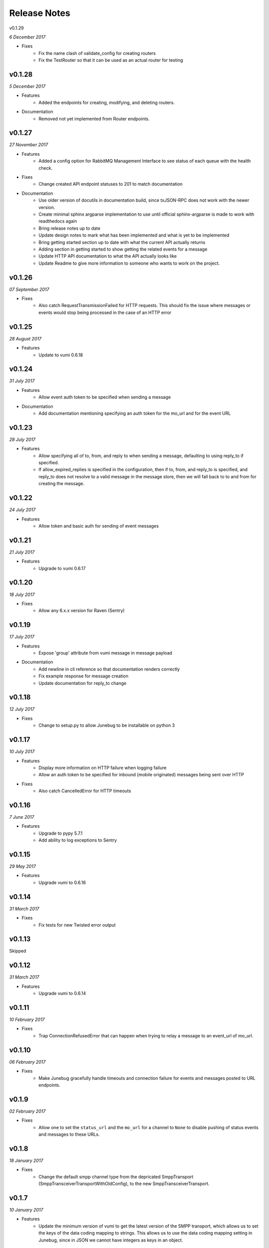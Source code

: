 .. _release-notes:

Release Notes
=============

v0.1.29

.. Pull request 152

*6 December 2017*

- Fixes
    - Fix the name clash of validate_config for creating routers
    - Fix the TestRouter so that it can be used as an actual router for testing

v0.1.28
-------

.. Pull requests 142, 143, 144, 145, 146, 151

*5 December 2017*

- Features
    - Added the endpoints for creating, modifying, and deleting routers.

- Documentation
    - Removed not yet implemented from Router endpoints.

v0.1.27
-------

.. Pull requests 138, 141

*27 November 2017*

- Features
    - Added a config option for RabbitMQ Management Interface to see status of
      each queue with the health check.

- Fixes
    - Change created API endpoint statuses to 201 to match documentation

- Documentation
    - Use older version of docutils in documentation build, since txJSON-RPC
      does not work with the newer version.
    - Create minimal sphinx argparse implementation to use until official
      sphinx-argparse is made to work with readthedocs again
    - Bring release notes up to date
    - Update design notes to mark what has been implemented and what is yet to
      be implemented
    - Bring getting started section up to date with what the current API
      actually returns
    - Adding section in getting started to show getting the related events for
      a message
    - Update HTTP API documentation to what the API actually looks like
    - Update Readme to give more information to someone who wants to work on
      the project.

v0.1.26
-------

.. Pull requests 137

*07 September 2017*

- Fixes
    - Also catch RequestTransmissionFailed for HTTP requests. This should fix
      the issue where messages or events would stop being processed in the case
      of an HTTP error

v0.1.25
-------

.. Pull requests 136

*28 August 2017*

- Features
    - Update to vumi 0.6.18

v0.1.24
-------

.. Pull requests 134

*31 July 2017*

- Features
    - Allow event auth token to be specified when sending a message

- Documentation
    - Add documentation mentioning specifying an auth token for the mo_url and
      for the event URL


v0.1.23
-------

.. Pull requests 135

*28 July 2017*

- Features
    - Allow specifying all of to, from, and reply to when sending a message,
      defaulting to using reply_to if specified.
    - If allow_expired_replies is specified in the configuration, then if to,
      from, and reply_to is specified, and reply_to does not resolve to a valid
      message in the message store, then we will fall back to to and from for
      creating the message.

v0.1.22
-------

.. Pull requests 132

*24 July 2017*

- Features
    - Allow token and basic auth for sending of event messages


v0.1.21
-------

.. Pull requests: None

*21 July 2017*

- Features
    - Upgrade to vumi 0.6.17


v0.1.20
-------

.. Pull requests 133

*18 July 2017*

- Fixes
    - Allow any 6.x.x version for Raven (Sentry)


v0.1.19
-------

.. Pull requests 119, 130, 131

*17 July 2017*

- Features
    - Expose 'group' attribute from vumi message in message payload

- Documentation
    - Add newline in cli reference so that documentation renders correctly
    - Fix example response for message creation
    - Update documentation for reply_to change


v0.1.18
-------

.. Pull requests 127

*12 July 2017*

- Fixes
    - Change to setup.py to allow Junebug to be installable on python 3

v0.1.17
-------

.. Pull requests 128, 129

*10 July 2017*

- Features
    - Display more information on HTTP failure when logging failure
    - Allow an auth token to be specified for inbound (mobile originated)
      messages being sent over HTTP
- Fixes
    - Also catch CancelledError for HTTP timeouts


v0.1.16
-------

.. Pull requests 126

*7 June 2017*

- Features
    - Upgrade to pypy 5.7.1
    - Add ability to log exceptions to Sentry


v0.1.15
-------

.. Pull requests: None

*29 May 2017*

- Features
    - Upgrade vumi to 0.6.16

v0.1.14
-------

.. Pull requests: None

*31 March 2017*

- Fixes
    - Fix tests for new Twisted error output

v0.1.13
-------

Skipped


v0.1.12
-------

.. Pull requests 119

*31 March 2017*

- Features
    - Upgrade vumi to 0.6.14

v0.1.11
-------

.. Pull requests 118

*10 February 2017*

- Fixes
    - Trap ConnectionRefusedError that can happen when trying to relay
      a message to an event_url of mo_url.

v0.1.10
-------
.. Pull requests 114

*06 February 2017*

- Fixes
    - Make Junebug gracefully handle timeouts and connection failure for
      events and messages posted to URL endpoints.

v0.1.9
------
.. Pull requests 91

*02 February 2017*

- Fixes
    - Allow one to set the ``status_url`` and the ``mo_url`` for a channel to
      ``None`` to disable pushing of status events and messages to these URLs.

v0.1.8
------
.. Pull requests 112

*18 January 2017*

- Fixes
    - Change the default smpp channel type from the depricated SmppTransport
      (SmppTransceiverTransportWithOldConfig), to the new
      SmppTransceiverTransport.

v0.1.7
------
.. Pull requests 110

*10 January 2017*

- Features
   - Update the minimum version of vumi to get the latest version of the SMPP
     transport, which allows us to set the keys of the data coding mapping to
     strings. This allows us to use the data coding mapping setting in Junebug,
     since in JSON we cannot have integers as keys in an object.

v0.1.6
------
.. Pull requests 90, 92, 93, 100, 103, 105, 107, 108

*3 October 2016*

- Fixes
    - Fix the teardown of the MessageForwardingWorker so that if it didn't
      start up properly, it would still teardown properly.
    - Handling for 301 redirect responses improved by providing the URL to be
      redirected to in the body as well as the Location header.
    - We no longer crash if we get an event without the user_message_id field.
      Instead, we just don't store that event.

- Features
    - Update channel config error responses with the field that is causing the
      issue.
    - Set a minimum twisted version that we support (15.3.0), and ensure that
      we're testing against it in our travis tests.
    - The logging service now creates the logging directory if it doesn't exist
      and if we have permissions. Previously we would give an error if the
      directory didn't exist.

- Documentation
    - Added instructions to install libssl-dev and libffi-dev to the
      installation instructions.
    - Added documentation and diagrams for the internal architecture of
      Junebug.

v0.1.5
------
.. Pull requests 89

*19 April 2016*

- Fixes
    - Have nginx plugin add a leading slash to location paths if necessary.

v0.1.4
------
.. Pull requests 87, 88, 81

*12 April 2016*

- Fixes
    - Fix nginx plugin to properly support reading of web_path and web_port
      configuration.
    - Add endpoint for restarting channels.
    - Automate deploys.

v0.1.3
------
.. Pull requests 86

*5 April 2016*

- Fixes
    - Reload nginx when nginx plugin starts so that the vhost file is
      loaded straight away if the nginx plugin is active.

v0.1.2
------
.. Pull requests 83, 84, 85

*5 April 2016*

- Fixes
    - Added manifest file to fix nginx plugin template files that were
      missing from the built Junebug packages.

- Features
    - Added environment variable for selecting reactor

- Documentation
    - Extended AMQP documentation

v0.1.1
------
.. Pull requests 80

*1 March 2016*

- Fixes
    - Junebug now works with PyPy again
    - Fixed sending messages over AMQP


v0.1.0
------
.. Pull requests 60,62-79

*18 December 2015*

- Fixes
    - Fixed config file loading

- Features
    - We can now get message and event rates on a GET request to the channel
      endpoint
    - Can now get the last N logs for each channel
    - Can send and receive messages to and from AMQP queues as well as HTTP
    - Dockerfile for creating docker containers

- Documentation
    - Add documentation for message and event rates
    - Add documentation for getting a list of logs for a channel
    - Add a changelog to the documentation
    - Update documentation to be ready for v0.1.0 release
    - Remove Alpha version warning


v0.0.5
------
.. Pull requests 10,19,36-42,44-49,51-54,57-59

*9 November 2015*

- Fixes
    - When Junebug is started up, all previously created channels are now
      started

- Features
    - Send errors replies for messages whose length is greater than the
      configured character limit for the channel
    - Ability to add additional channel types through config
    - Get a message status and list of events for that message through an API
      endpoint
    - Have channel statuses POSTed to the configured URL on status change
    - Show the latest channel status event for each component and the overall
      status sumary with a GET request to the specific channel endpoint.
    - Add infrastructure for Junebug Plugins
    - Add Nginx Junebug Plugin that automatically updates the nginx config
      when it is required for HTTP based channels
    - Add SMPP and Dmark USSD channel types to the default list of channel
      types, as we now support those channels fully

- Documentation
    - Add getting started documentation
    - Updates for health events documentation
    - Add documentation for plugins
    - Add documentation for the Nginx plugin

v0.0.4
------
.. Pull request 33,34

*23 September 2015*

- Fixes
    - Ignore events without an associated event forwarding URL, instead of logging
      an error.
    - Fix race condition where an event could come in before the message is
      stored, leading to the event not being forwarded because no URL was found

v0.0.3
------
.. Pull requests 8,18,20-32

*23 September 2015*

- Fixes
    - Remove channel from channel list when it is deleted

- Features
    - Ability to specify the config in a file along with through the command line
      arguments
    - Ability to forward MO messages to a configured URL
    - Ability to reply to MO messages
    - Ability to forward message events to a per-message configured URL

- Documentation
    - Add documentation about configurable TTLs for inbound and outbound messages

v0.0.2
------
.. Pull requests 9,11,12,15,16

*9 September 2015*

- Fixes
    - Collection API endpoints now all end in a ``/``
    - Channels are now only started/stopped once instead of twice

- Features
    - Ability to send a MT message through an API endpoint
    - Ability to get a list of channels through an API endpoint
    - Ability to delete a channel through an API endpoint

v0.0.1
------
.. Pull requests 1-7

*1 September 2015*

- Features:
    - API endpoint structure
    - API endpoint validation
    - Health endpoint
    - ``jb`` command line script
    - Ability to create, get, and modify channels

- Documentation:
    - API endpoint documentation
    - Installation documentation
    - Run command documentation
